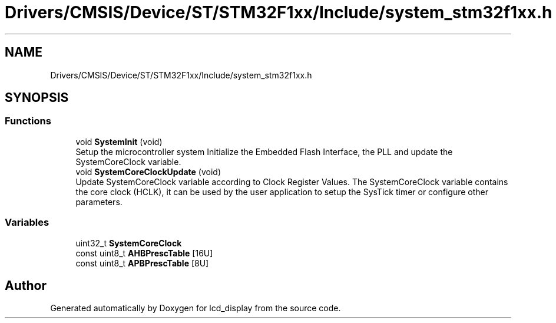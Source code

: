 .TH "Drivers/CMSIS/Device/ST/STM32F1xx/Include/system_stm32f1xx.h" 3 "Thu Oct 29 2020" "lcd_display" \" -*- nroff -*-
.ad l
.nh
.SH NAME
Drivers/CMSIS/Device/ST/STM32F1xx/Include/system_stm32f1xx.h
.SH SYNOPSIS
.br
.PP
.SS "Functions"

.in +1c
.ti -1c
.RI "void \fBSystemInit\fP (void)"
.br
.RI "Setup the microcontroller system Initialize the Embedded Flash Interface, the PLL and update the SystemCoreClock variable\&. "
.ti -1c
.RI "void \fBSystemCoreClockUpdate\fP (void)"
.br
.RI "Update SystemCoreClock variable according to Clock Register Values\&. The SystemCoreClock variable contains the core clock (HCLK), it can be used by the user application to setup the SysTick timer or configure other parameters\&. "
.in -1c
.SS "Variables"

.in +1c
.ti -1c
.RI "uint32_t \fBSystemCoreClock\fP"
.br
.ti -1c
.RI "const uint8_t \fBAHBPrescTable\fP [16U]"
.br
.ti -1c
.RI "const uint8_t \fBAPBPrescTable\fP [8U]"
.br
.in -1c
.SH "Author"
.PP 
Generated automatically by Doxygen for lcd_display from the source code\&.

